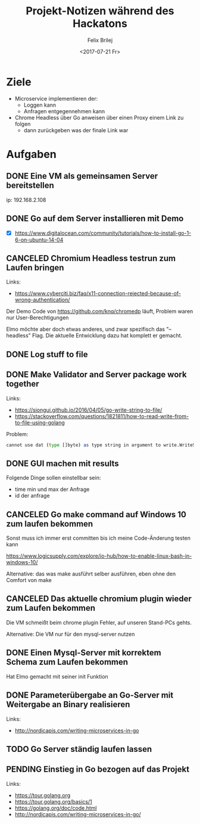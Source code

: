 #+Title:   Projekt-Notizen während des Hackatons
#+Author:  Felix Brilej
#+Date:    <2017-07-21 Fr>
#+STARTUP: SHOWALL

* Ziele
  - Microservice implementieren der:
    - Loggen kann
    - Anfragen entgegennehmen kann
  - Chrome Headless über Go anweisen über einen Proxy einem Link zu folgen
    - dann zurückgeben was der finale Link war

* Aufgaben
** DONE Eine VM als gemeinsamen Server bereitstellen
   CLOSED: [2017-07-21 Fr 16:52]
   :LOGBOOK:
   CLOCK: [2017-07-21 Fr 16:27]--[2017-07-21 Fr 16:52] =>  0:25
   :END:
   ip: 192.168.2.108

** DONE Go auf dem Server installieren mit Demo
   CLOSED: [2017-07-21 Fr 18:07]
   :LOGBOOK:
   CLOCK: [2017-07-21 Fr 17:20]--[2017-07-21 Fr 18:07] =>  0:47
   :END:
   - [X] https://www.digitalocean.com/community/tutorials/how-to-install-go-1-6-on-ubuntu-14-04

** CANCELED Chromium Headless testrun zum Laufen bringen
   CLOSED: [2017-07-22 Sa 10:54]
   :LOGBOOK:
   CLOCK: [2017-07-21 Fr 22:20]--[2017-07-21 Fr 22:34] =>  0:14
   CLOCK: [2017-07-21 Fr 21:22]--[2017-07-21 Fr 22:05] =>  0:43
   :END:
   Links:
   - https://www.cyberciti.biz/faq/x11-connection-rejected-because-of-wrong-authentication/

   Der Demo Code von https://github.com/knq/chromedp läuft, Problem waren nur User-Berechtigungen

   Elmo möchte aber doch etwas anderes, und zwar spezifisch das "--headless" Flag. Die aktuelle
   Entwicklung dazu hat komplett er gemacht.

** DONE Log stuff to file
   CLOSED: [2017-07-22 Sa 00:27]
   :LOGBOOK:
   CLOCK: [2017-07-21 Fr 23:00]--[2017-07-22 Sa 00:27] =>  1:27
   :END:

** DONE Make Validator and Server package work together
   CLOSED: [2017-07-21 Fr 23:00]
   :LOGBOOK:
   CLOCK: [2017-07-21 Fr 22:34]--[2017-07-21 Fr 23:00] =>  0:26
   :END:
   Links:
   - https://siongui.github.io/2016/04/05/go-write-string-to-file/
   - https://stackoverflow.com/questions/1821811/how-to-read-write-from-to-file-using-golang

   Problem:
   #+BEGIN_SRC sh
   cannot use dat (type []byte) as type string in argument to write.WriteStringToFile
   #+END_SRC

** DONE GUI machen mit results
   CLOSED: [2017-07-22 Sa 16:17]
   :LOGBOOK:
   CLOCK: [2017-07-22 Sa 13:38]--[2017-07-22 Sa 16:17] =>  2:39
   :END:
   Folgende Dinge sollen einstellbar sein:
   - time min und max der Anfrage
   - id der anfrage

** CANCELED Go make command auf Windows 10 zum laufen bekommen
   CLOSED: [2017-07-22 Sa 16:17]
   :LOGBOOK:
   CLOCK: [2017-07-22 Sa 11:19]--[2017-07-22 Sa 11:24] =>  0:05
   :END:
   Sonst muss ich immer erst committen bis ich meine Code-Änderung testen kann

   https://www.logicsupply.com/explore/io-hub/how-to-enable-linux-bash-in-windows-10/

   Alternative: das was make ausführt selber ausführen, eben ohne den Comfort von make

** CANCELED Das aktuelle chromium plugin wieder zum Laufen bekommen
   CLOSED: [2017-07-22 Sa 16:18]
   :LOGBOOK:
   CLOCK: [2017-07-22 Sa 12:35]--[2017-07-22 Sa 13:38] =>  1:03
   CLOCK: [2017-07-22 Sa 11:24]--[2017-07-22 Sa 12:34] =>  1:10
   :END:
   Die VM schmeißt beim chrome plugin Fehler, auf unseren Stand-PCs gehts.

   Alternative: Die VM nur für den mysql-server nutzen

** DONE Einen Mysql-Server mit korrektem Schema zum Laufen bekommen
   CLOSED: [2017-07-22 Sa 16:18]
   :LOGBOOK:
   CLOCK: [2017-07-22 Sa 10:55]--[2017-07-22 Sa 11:19] =>  0:24
   :END:
   Hat Elmo gemacht mit seiner init Funktion

** DONE Parameterübergabe an Go-Server mit Weitergabe an Binary realisieren
   CLOSED: [2017-07-22 Sa 16:19]
   :LOGBOOK:
   CLOCK: [2017-07-21 Fr 20:27]--[2017-07-21 Fr 21:21] =>  0:54
   CLOCK: [2017-07-21 Fr 18:56]--[2017-07-21 Fr 20:00] =>  1:04
   CLOCK: [2017-07-21 Fr 18:19]--[2017-07-21 Fr 18:53] =>  0:34
   :END:
   Links:
   - http://nordicapis.com/writing-microservices-in-go

** TODO Go Server ständig laufen lassen
   :LOGBOOK:
   CLOCK: [2017-07-21 Fr 22:12]--[2017-07-21 Fr 22:20] =>  0:08
   :END:

** PENDING Einstieg in Go bezogen auf das Projekt
   :LOGBOOK:
   CLOCK: [2017-07-21 Fr 16:59]--[2017-07-21 Fr 17:20] =>  0:21
   CLOCK: [2017-07-21 Fr 16:25]--[2017-07-21 Fr 16:27] =>  0:02
   CLOCK: [2017-07-21 Fr 16:18]--[2017-07-21 Fr 16:24] =>  0:06
   CLOCK: [2017-07-21 Fr 15:49]--[2017-07-21 Fr 16:18] =>  0:29
   :END:
   Links:
   - https://tour.golang.org
   - https://tour.golang.org/basics/1
   - https://golang.org/doc/code.html
   - http://nordicapis.com/writing-microservices-in-go/
